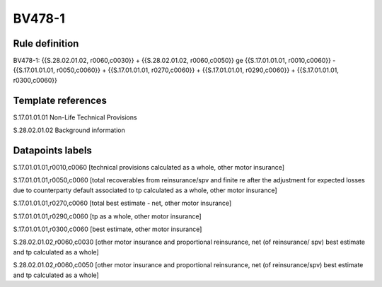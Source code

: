 =======
BV478-1
=======

Rule definition
---------------

BV478-1: {{S.28.02.01.02, r0060,c0030}} + {{S.28.02.01.02, r0060,c0050}} ge {{S.17.01.01.01, r0010,c0060}} - {{S.17.01.01.01, r0050,c0060}} + {{S.17.01.01.01, r0270,c0060}} + {{S.17.01.01.01, r0290,c0060}} + {{S.17.01.01.01, r0300,c0060}}


Template references
-------------------

S.17.01.01.01 Non-Life Technical Provisions

S.28.02.01.02 Background information


Datapoints labels
-----------------

S.17.01.01.01,r0010,c0060 [technical provisions calculated as a whole, other motor insurance]

S.17.01.01.01,r0050,c0060 [total recoverables from reinsurance/spv and finite re after the adjustment for expected losses due to counterparty default associated to tp calculated as a whole, other motor insurance]

S.17.01.01.01,r0270,c0060 [total best estimate - net, other motor insurance]

S.17.01.01.01,r0290,c0060 [tp as a whole, other motor insurance]

S.17.01.01.01,r0300,c0060 [best estimate, other motor insurance]

S.28.02.01.02,r0060,c0030 [other motor insurance and proportional reinsurance, net (of reinsurance/ spv) best estimate and tp calculated as a whole]

S.28.02.01.02,r0060,c0050 [other motor insurance and proportional reinsurance, net (of reinsurance/spv) best estimate and tp calculated as a whole]



